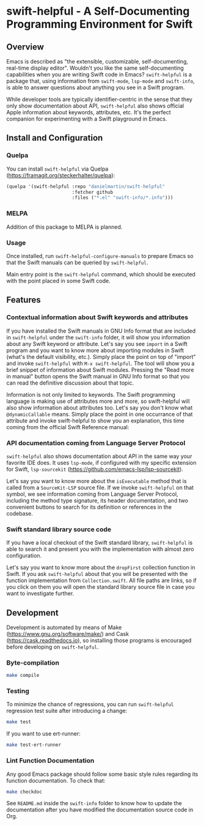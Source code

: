 * swift-helpful - A Self-Documenting Programming Environment for Swift

** Overview
   Emacs is described as "the extensible, customizable, self-documenting, real-time display editor". Wouldn't you like
   the same self-documenting capabilities when you are writing Swift code in Emacs? ~swift-helpful~ is a package that,
   using information from ~swift-mode~, ~lsp-mode~ and ~swift-info~, is able to answer questions about anything you see
   in a Swift program.

   While developer tools are typically identifier-centric in the sense that they only show documentation about API,
   ~swift-helpful~ also shows official Apple information about keywords, attributes, etc. It's the perfect companion for
   experimenting with a Swift playground in Emacs.

** Install and Configuration

*** Quelpa

You can install ~swift-helpful~ via Quelpa (https://framagit.org/steckerhalter/quelpa):

#+BEGIN_SRC emacs-lisp
  (quelpa '(swift-helpful :repo "danielmartin/swift-helpful"
                          :fetcher github
                          :files ("*.el" "swift-info/*.info")))
#+END_SRC

*** MELPA

Addition of this package to MELPA is planned.

*** Usage

Once installed, run ~swift-helpful-configure-manuals~ to prepare Emacs so that the Swift manuals can be queried by ~swift-helpful~.

Main entry point is the ~swift-helpful~ command, which should be executed with the point placed in some Swift code.

** Features

*** Contextual information about Swift keywords and attributes

If you have installed the Swift manuals in GNU Info format that are included in ~swift-helpful~ under the ~swift-info~
folder, it will show you information about any Swift keyword or attribute. Let's say you see ~import~ in a Swift program
and you want to know more about importing modules in Swift (what's the default visibility, etc.). Simply place the point
on top of "import" and invoke ~swift-helpful~ with ~M-x swift-helpful~. The tool will show you a
brief snippet of information about Swift modules. Pressing the "Read more in manual" button opens the Swift manual in
GNU Info format so that you can read the definitive discussion about that topic.

[[file:screenshots/import.png]]

Information is not only limited to keywords. The Swift programming language is making use of attributes more and more,
so swift-helpful will also show information about attributes too. Let's say you don't know what ~@dynamicCallable~
means. Simply place the point in one occurrance of that attribute and invoke swift-helpful to show you an explanation,
this time coming from the official Swift Reference manual:

[[file:screenshots/dynamicCallable.png]]

*** API documentation coming from Language Server Protocol

~swift-helpful~ also shows documentation about API in the same way your favorite IDE does. It uses ~lsp-mode~, if
configured with my specific extension for Swift, ~lsp-sourcekit~ (https://github.com/emacs-lsp/lsp-sourcekit).

Let's say you want to know more about the ~isExecutable~ method that is called from a ~SourceKit-LSP~ source file. If we
invoke ~swift-helpful~ on that symbol, we see information coming from Language Server Protocol, including the method
type signature, its header documentation, and two convenient buttons to search for its definition or references in the
codebase.

[[file:screenshots/isExecutableFile.png]]

*** Swift standard library source code

If you have a local checkout of the Swift standard library, ~swift-helpful~ is able to search it and present you with
the implementation with almost zero configuration.

Let's say you want to know more about the ~dropFirst~ collection function in Swift. If you ask ~swift-helpful~ about that
you will be presented with the function implementation from ~Collection.swift~. All file paths are links, so if you click
on them you will open the standard library source file in case you want to investigate further.

[[file:screenshots/dropFirst.png]]
** Development

Development is automated by means of Make (https://www.gnu.org/software/make/) and Cask (https://cask.readthedocs.io), so installing those programs is encouraged before developing on ~swift-helpful~.

*** Byte-compilation

#+BEGIN_SRC sh
   make compile
#+END_SRC

*** Testing

To minimize the chance of regressions, you can run ~swift-helpful~ regression test suite after introducing a change:

#+BEGIN_SRC sh
   make test
#+END_SRC

If you want to use ert-runner:

#+BEGIN_SRC sh
   make test-ert-runner
#+END_SRC

*** Lint Function Documentation

Any good Emacs package should follow some basic style rules regarding its function documentation. To check that:

#+BEGIN_SRC sh
   make checkdoc
#+END_SRC

See ~README.md~ inside the ~swift-info~ folder to know how to update the documentation after you have modified the documentation source code in Org.
